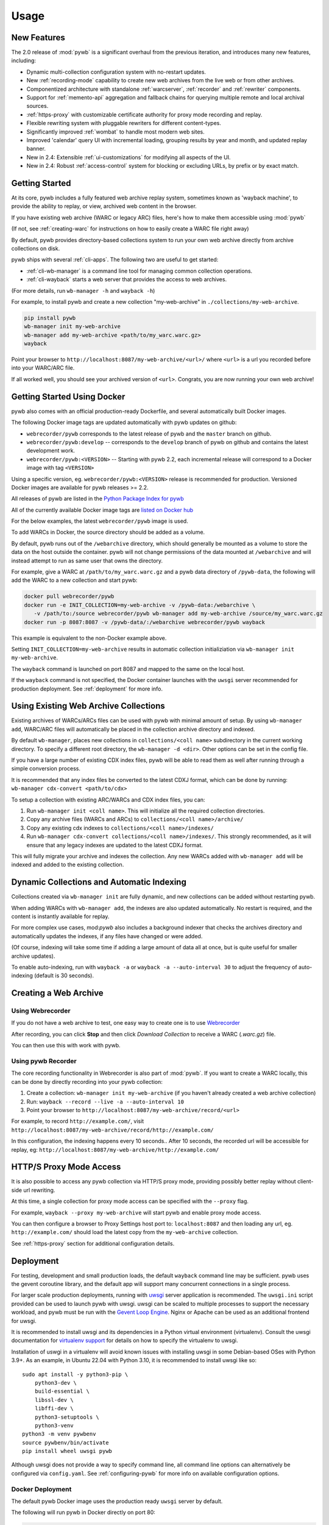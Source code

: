 Usage
=====


New Features
------------

The 2.0 release of :mod:`pywb` is a significant overhaul from the previous iteration,
and introduces many new features, including:

* Dynamic multi-collection configuration system with no-restart updates.

* New :ref:`recording-mode` capability to create new web archives from the live web or from other archives.

* Componentized architecture with standalone :ref:`warcserver`, :ref:`recorder` and :ref:`rewriter` components.

* Support for :ref:`memento-api` aggregation and fallback chains for querying multiple remote and local archival sources.

* :ref:`https-proxy` with customizable certificate authority for proxy mode recording and replay.

* Flexible rewriting system with pluggable rewriters for different content-types.

* Significantly improved :ref:`wombat` to handle most modern web sites.

* Improved 'calendar' query UI with incremental loading, grouping results by year and month, and updated replay banner.

* New in 2.4: Extensible :ref:`ui-customizations` for modifying all aspects of the UI.

* New in 2.4: Robust :ref:`access-control` system for blocking or excluding URLs, by prefix or by exact match.


Getting Started
---------------

At its core, pywb includes a fully featured web archive replay system, sometimes known as 'wayback machine', to provide the ability to replay, or view, archived web content in the browser.

If you have existing web archive (WARC or legacy ARC) files, here's how to make them accessible using :mod:`pywb`

(If not, see :ref:`creating-warc` for instructions on how to easily create a WARC file right away)

By default, pywb provides directory-based collections system to run your own web archive directly from archive collections on disk.

pywb ships with several :ref:`cli-apps`. The following two are useful to get started:

* :ref:`cli-wb-manager` is a command line tool for managing common collection operations.
* :ref:`cli-wayback` starts a web server that provides the access to web archives.

(For more details, run ``wb-manager -h`` and ``wayback -h``)

For example, to install pywb and create a new collection "my-web-archive" in ``./collections/my-web-archive``.

.. code:: console

      pip install pywb
      wb-manager init my-web-archive
      wb-manager add my-web-archive <path/to/my_warc.warc.gz>
      wayback

Point your browser to ``http://localhost:8087/my-web-archive/<url>/`` where ``<url>`` is a url you recorded before into your WARC/ARC file. 

If all worked well, you should see your archived version of ``<url>``. Congrats, you are now running your own web archive!


.. _getting-started-docker:

Getting Started Using Docker
----------------------------

pywb also comes with an official production-ready Dockerfile, and several automatically built Docker images.

The following Docker image tags are updated automatically with pywb updates on github:

* ``webrecorder/pywb`` corresponds to the latest release of pywb and the ``master`` branch on github.
* ``webrecorder/pywb:develop`` -- corresponds to the ``develop`` branch of pywb on github and contains the latest development work.
* ``webrecorder/pywb:<VERSION>`` -- Starting with pywb 2.2, each incremental release will correspond to a Docker image with tag ``<VERSION>``

Using a specific version, eg. ``webrecorder/pywb:<VERSION>`` release is recommended for production. Versioned Docker images are available for pywb releases >= 2.2.

All releases of pywb are listed in the `Python Package Index for pywb <https://pypi.org/project/pywb/#history>`_

All of the currently available Docker image tags are `listed on Docker hub <https://hub.docker.com/r/webrecorder/pywb/tags>`_

For the below examples, the latest ``webrecorder/pywb`` image is used.

To add WARCs in Docker, the source directory should be added as a volume.

By default, pywb runs out of the ``/webarchive`` directory, which should generally be mounted as a volume to store the data on the host
outside the container. pywb will not change permissions of the data mounted at ``/webarchive`` and will instead attempt to run as same user
that owns the directory.

For example, give a WARC at ``/path/to/my_warc.warc.gz`` and a pywb data directory of ``/pywb-data``, the following will
add the WARC to a new collection and start pywb:

.. code:: console

      docker pull webrecorder/pywb
      docker run -e INIT_COLLECTION=my-web-archive -v /pywb-data:/webarchive \
         -v /path/to:/source webrecorder/pywb wb-manager add my-web-archive /source/my_warc.warc.gz
      docker run -p 8087:8087 -v /pywb-data/:/webarchive webrecorder/pywb wayback

This example is equivalent to the non-Docker example above.

Setting ``INIT_COLLECTION=my-web-archive`` results in automatic collection initializiation via ``wb-manager init my-web-archive``.

The ``wayback`` command is launched on port 8087 and mapped to the same on the local host.

If the ``wayback`` command is not specified, the Docker container launches with the ``uwsgi`` server recommended for production deployment.
See :ref:`deployment` for more info.


Using Existing Web Archive Collections
--------------------------------------

Existing archives of WARCs/ARCs files can be used with pywb with minimal amount of setup. By using ``wb-manager add``,
WARC/ARC files will automatically be placed in the collection archive directory and indexed.

By default ``wb-manager``, places new collections in ``collections/<coll name>`` subdirectory in the current working directory. To specify a different root directory, the ``wb-manager -d <dir>``. Other options can be set in the config file.

If you have a large number of existing CDX index files, pywb will be able to read them as well after running through a simple conversion process.

It is recommended that any index files be converted to the latest CDXJ format, which can be done by running:
``wb-manager cdx-convert <path/to/cdx>``

To setup a collection with existing ARC/WARCs and CDX index files, you can:

1. Run ``wb-manager init <coll name>``. This will initialize all the required collection directories.
2. Copy any archive files (WARCs and ARCs) to ``collections/<coll name>/archive/``
3. Copy any existing cdx indexes to ``collections/<coll name>/indexes/``
4. Run ``wb-manager cdx-convert collections/<coll name>/indexes/``. This strongly recommended, as it will
   ensure that any legacy indexes are updated to the latest CDXJ format.

This will fully migrate your archive and indexes the collection.
Any new WARCs added with ``wb-manager add`` will be indexed and added to the existing collection.


Dynamic Collections and Automatic Indexing
------------------------------------------

Collections created via ``wb-manager init`` are fully dynamic, and new collections can be added without restarting pywb.

When adding WARCs with ``wb-manager add``, the indexes are also updated automatically. No restart is required, and the
content is instantly available for replay.

For more complex use cases, mod:`pywb` also includes a background indexer that checks the archives directory and automatically
updates the indexes, if any files have changed or were added. 

(Of course, indexing will take some time if adding a large amount of data all at once, but is quite useful for smaller archive updates).

To enable auto-indexing, run with ``wayback -a`` or ``wayback -a --auto-interval 30`` to adjust the frequency of auto-indexing (default is 30 seconds).


.. _creating-warc:

Creating a Web Archive
----------------------

Using Webrecorder
^^^^^^^^^^^^^^^^^

If you do not have a web archive to test, one easy way to create one is to use `Webrecorder <https://webrecorder.io>`_

After recording, you can click **Stop** and then click `Download Collection` to receive a WARC (`.warc.gz`) file.

You can then use this with work with pywb.


Using pywb Recorder
^^^^^^^^^^^^^^^^^^^

The core recording functionality in Webrecorder is also part of :mod:`pywb`. If you want to create a WARC locally, this can be
done by directly recording into your pywb collection:

1. Create a collection: ``wb-manager init my-web-archive`` (if you haven't already created a web archive collection)
2. Run: ``wayback --record --live -a --auto-interval 10``
3. Point your browser to ``http://localhost:8087/my-web-archive/record/<url>``

For example, to record ``http://example.com/``, visit ``http://localhost:8087/my-web-archive/record/http://example.com/``

In this configuration, the indexing happens every 10 seconds.. After 10 seconds, the recorded url will be accessible for replay, eg:
``http://localhost:8087/my-web-archive/http://example.com/``


HTTP/S Proxy Mode Access
------------------------

It is also possible to access any pywb collection via HTTP/S proxy mode, providing possibly better replay
without client-side url rewriting.

At this time, a single collection for proxy mode access can be specified with the ``--proxy`` flag.

For example, ``wayback --proxy my-web-archive`` will start pywb and enable proxy mode access.

You can then configure a browser to Proxy Settings host port to: ``localhost:8087`` and then loading any url, eg. ``http://example.com/`` should
load the latest copy from the ``my-web-archive`` collection.

See :ref:`https-proxy` section for additional configuration details.


.. _deployment:

Deployment
----------

For testing, development and small production loads, the default ``wayback`` command line may be sufficient.
pywb uses the gevent coroutine library, and the default app will support many concurrent connections in a single process.

For larger scale production deployments, running with `uwsgi <http://uwsgi-docs.readthedocs.io/>`_ server application is recommended. The ``uwsgi.ini`` script provided can be used to launch pywb with uwsgi. uwsgi can be scaled to multiple processes to support the necessary workload, and pywb must be run with the `Gevent Loop Engine <http://uwsgi-docs.readthedocs.io/en/latest/Gevent.html>`_. Nginx or Apache can be used as an additional frontend for uwsgi.

It is recommended to install uwsgi and its dependencies in a Python virtual environment (virtualenv). Consult the uwsgi documentation for `virtualenv support <https://uwsgi-docs.readthedocs.io/en/latest/Python.html#virtualenv-support>`_ for details on how to specify the virtualenv to uwsgi.

Installation of uswgi in a virtualenv will avoid known issues with installing uwsgi in some Debian-based OSes with Python 3.9+. As an example, in Ubuntu 22.04 with Python 3.10, it is recommended to install uwsgi like so: ::

    sudo apt install -y python3-pip \
        python3-dev \
        build-essential \
        libssl-dev \
        libffi-dev \
        python3-setuptools \
        python3-venv
    python3 -m venv pywbenv
    source pywbenv/bin/activate
    pip install wheel uwsgi pywb

Although uwsgi does not provide a way to specify command line, all command line options can alternatively be configured via ``config.yaml``. See :ref:`configuring-pywb` for more info on available configuration options.

Docker Deployment
^^^^^^^^^^^^^^^^^

The default pywb Docker image uses the production ready ``uwsgi`` server by default.

The following will run pywb in Docker directly on port 80:


.. code:: console

      docker run -p 80:8087 -v /webarchive-data/:/webarchive webrecorder/pywb

To run pywb in Docker behind a local nginx (as shown below), port 8081 should also be mapped:

.. code:: console

      docker run -p 8081:8081 -v /webarchive-data/:/webarchive webrecorder/pywb


See :ref:`getting-started-docker` for more info on using pywb with Docker.


.. _nginx-deploy:

Sample Nginx Configuration
^^^^^^^^^^^^^^^^^^^^^^^^^^

The following nginx configuration snippet can be used to deploy pywb with uwsgi and nginx.

The configuration assumes pywb is running the uwsgi protocol on port 8081, as is the default
when running ``uwsgi uwsgi.ini``.

The ``location /static`` block allows nginx to serve static files, and is an optional optimization.

This configuration can be updated to use HTTPS and run on 443, the ``UWSGI_SCHEME`` param ensures that pywb will use the correct scheme
when rewriting.

See the `Nginx Docs <https://nginx.org/en/docs/>`_ for a lot more details on how to configure Nginx.


.. code:: nginx

    server {
        listen 80;

        location /static {
            alias /path/to/pywb/static;
        }

        location / {
            uwsgi_pass localhost:8081;

            include uwsgi_params;
            uwsgi_param UWSGI_SCHEME $scheme;
        }
    }


.. _apache-deploy:

Sample Apache Configuration
^^^^^^^^^^^^^^^^^^^^^^^^^^^

The recommended Apache configuration is to use pywb with ``mod_proxy`` and ``mod_proxy_uwsgi``.

To enable these, ensure that your httpd.conf includes:

.. code:: apache

  LoadModule proxy_module modules/mod_proxy.so
  LoadModule proxy_uwsgi_module modules/mod_proxy_uwsgi.so



Then, in your config, simply include:

.. code:: apache

    <VirtualHost *:80>
      ProxyPass / uwsgi://pywb:8081/
    </VirtualHost>

The configuration assumes uwsgi is started with ``uwsgi uwsgi.ini``


.. _config-acl-header:

Configuring Access Control Header
^^^^^^^^^^^^^^^^^^^^^^^^^^^^^^^^^

The :ref:`access-control` system allows users to be granted different access settings based on the value of an ACL header, ``X-pywb-ACL-user``.

The header can be set via Nginx or Apache to grant custom access priviliges based on IP address, password, or other combination of rules.

For example, to set the value of the header to ``staff`` if the IP of the request is from designated local IP ranges (127.0.0.1, 192.168.1.0/24), the following settings can be added to the configs:

For Nginx::

  geo $acl_user {
    # ensure user is set to empty by default
    default           "";

    # optional: add IP ranges to allow privileged access
    127.0.0.1         "staff";
    192.168.0.0/24    "staff";
  }

  ...
  location /wayback/ {
    ...
    uwsgi_param HTTP_X_PYWB_ACL_USER $acl_user;
  }


For Apache::

    <If "-R '192.168.1.0/24' || -R '127.0.0.1'">
      RequestHeader set X-Pywb-ACL-User staff
    </If>
    # ensure header is cleared if no match
    <Else>
      RequestHeader set X-Pywb-ACL-User ""
    </Else>

}




Running on Subdirectory Path
^^^^^^^^^^^^^^^^^^^^^^^^^^^^

To run pywb on a subdirectory, rather than at the root of the web server, the recommended configuration is to adjust the ``uwsgi.ini`` to include the subdirectory:
For example, to deploy pywb under the ``/wayback`` subdirectory, the ``uwsgi.ini`` can be configured as follows:

.. code:: ini

    mount = /wayback=./pywb/apps/wayback.py
    manage-script-name = true


.. _example-deploy:

Deployment Examples
^^^^^^^^^^^^^^^^^^^

The ``sample-deploy`` directory includes working Docker Compose examples for deploying pywb with Nginx and Apache on the ``/wayback`` subdirectory.

See:
 - `Docker Compose Nginx <https://github.com/webrecorder/pywb/blob/main/sample-deploy/docker-compose-nginx.yaml>`_ for sample Nginx config.
 - `Docker Compose Apache <https://github.com/webrecorder/pywb/blob/main/sample-deploy/docker-compose-apache.yaml>`_ for sample Apache config.
 - `uwsgi_subdir.ini <https://github.com/webrecorder/pywb/blob/main/sample-deploy/uwsgi_subdir.ini>`_ for example subdirectory uwsgi config.

